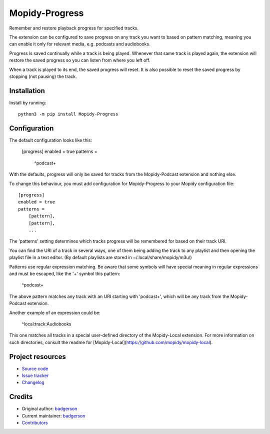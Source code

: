 ****************************
Mopidy-Progress
****************************

.. image:: https://img.shields.io/pypi/v/Mopidy-Progress
    :target: https://pypi.org/project/Mopidy-Progress/
    :alt: Latest PyPI version

.. image:: https://img.shields.io/github/actions/workflow/status/ViciousBadger/mopidy-progress/CI?branch=main
    :target: https://github.com/ViciousBadger/mopidy-progress/actions
    :alt: CI build status

.. image:: https://img.shields.io/codecov/c/gh/ViciousBadger/mopidy-progress
    :target: https://codecov.io/gh/ViciousBadger/mopidy-progress
    :alt: Test coverage

Remember and restore playback progress for specified tracks.

The extension can be configured to save progress on any track you want to based on pattern matching, meaning you can enable it only for relevant media, e.g. podcasts and audiobooks.

Progress is saved continually while a track is being played. Whenever that same track is played again, the extension will restore the saved progress so you can listen from where you left off.

When a track is played to its end, the saved progress will reset. It is also possible to reset the saved progress by stopping (not pausing) the track.


Installation
============

Install by running::

    python3 -m pip install Mopidy-Progress


Configuration
=============

The default configuration looks like this:

    [progress]
    enabled = true
    patterns =
        ^podcast\+

With the defaults, progress will only be saved for tracks from the Mopidy-Podcast extension and nothing else.

To change this behaviour, you must add configuration for
Mopidy-Progress to your Mopidy configuration file::

    [progress]
    enabled = true
    patterns = 
        [pattern],
        [pattern],
        ...

The 'patterns' setting determines which tracks progress will be remembered for based on their track URI.

You can find the URI of a track in several ways, one of them being adding the track to any playlist and then opening the playlist file in a text editor. (By default playlists are stored in ~/.local/share/mopidy/m3u/)

Patterns use regular expression matching. Be aware that some symbols will have special meaning in regular expressions and must be escaped, like the '+' symbol this pattern:

    ^podcast\+

The above pattern matches any track with an URI starting with 'podcast+', which will be any track from the Mopidy-Podcast extension.

Another example of an expression could be:

    ^local:track:Audiobooks

This one matches all tracks in a special user-defined directory of the Mopidy-Local extension. For more information on such directories, consult the readme for [Mopidy-Local](https://github.com/mopidy/mopidy-local).

Project resources
=================

- `Source code <https://github.com/ViciousBadger/mopidy-progress>`_
- `Issue tracker <https://github.com/ViciousBadger/mopidy-progress/issues>`_
- `Changelog <https://github.com/ViciousBadger/mopidy-progress/blob/master/CHANGELOG.rst>`_


Credits
=======

- Original author: `badgerson <https://github.com/ViciousBadger>`__
- Current maintainer: `badgerson <https://github.com/ViciousBadger>`__
- `Contributors <https://github.com/ViciousBadger/mopidy-progress/graphs/contributors>`_
